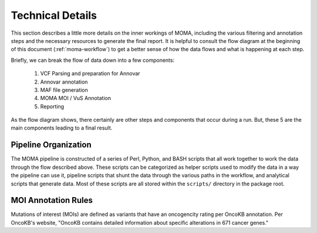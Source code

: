 .. index:: 
    MOMA; Technical Details
    Technical Details

.. _technical-details:

#################
Technical Details
#################
This section describes a little more details on the inner workings of MOMA,
including the various filtering and annotation steps and the necessary resources
to generate the final report.  It is helpful to consult the flow diagram at the 
beginning of this document (:ref:`moma-workflow`) to get a better sense of how
the data flows and what is happening at each step.

Briefly, we can break the flow of data down into a few components:

    1. VCF Parsing and preparation for Annovar
    2. Annovar annotation
    3. MAF file generation
    4. MOMA MOI / VuS Annotation
    5. Reporting

As the flow diagram shows, there certainly are other steps and components that
occur during a run.  But, these 5 are the main components leading to a final
result. 

*********************
Pipeline Organization
*********************
The MOMA pipeline is constructed of a series of Perl, Python, and BASH scripts
that all work together to work the data through the flow described above.  These
scripts can be categorized as helper scripts used to modify the data in a way
the pipeline can use it, pipeline scripts that shunt the data through the
various paths in the workflow, and analytical scripts that generate data. Most
of these scripts are all stored within the ``scripts/`` directory in the package
root.  


********************
MOI Annotation Rules
********************
Mutations of interest (MOIs) are defined as variants that have an oncogencity
rating per OncoKB annotation. Per OncoKB's website, "OncoKB contains detailed 
information about specific alterations in 671 cancer genes."  
